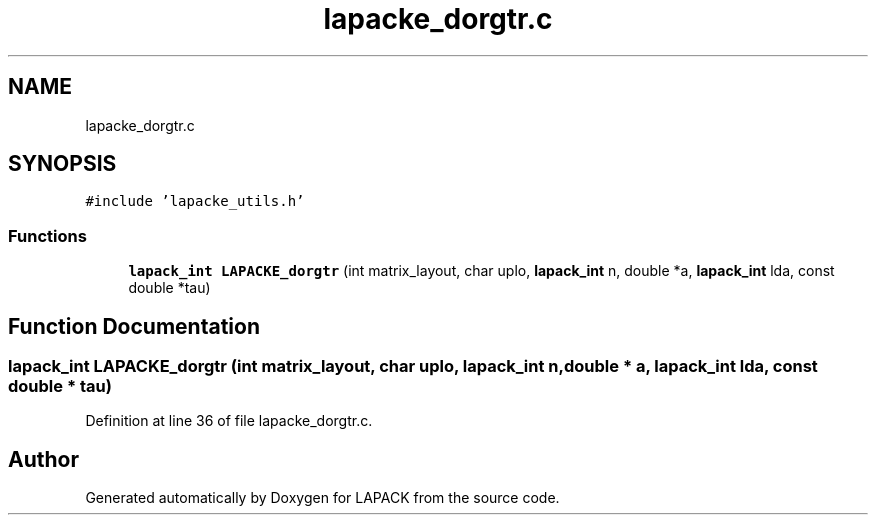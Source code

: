 .TH "lapacke_dorgtr.c" 3 "Tue Nov 14 2017" "Version 3.8.0" "LAPACK" \" -*- nroff -*-
.ad l
.nh
.SH NAME
lapacke_dorgtr.c
.SH SYNOPSIS
.br
.PP
\fC#include 'lapacke_utils\&.h'\fP
.br

.SS "Functions"

.in +1c
.ti -1c
.RI "\fBlapack_int\fP \fBLAPACKE_dorgtr\fP (int matrix_layout, char uplo, \fBlapack_int\fP n, double *a, \fBlapack_int\fP lda, const double *tau)"
.br
.in -1c
.SH "Function Documentation"
.PP 
.SS "\fBlapack_int\fP LAPACKE_dorgtr (int matrix_layout, char uplo, \fBlapack_int\fP n, double * a, \fBlapack_int\fP lda, const double * tau)"

.PP
Definition at line 36 of file lapacke_dorgtr\&.c\&.
.SH "Author"
.PP 
Generated automatically by Doxygen for LAPACK from the source code\&.
